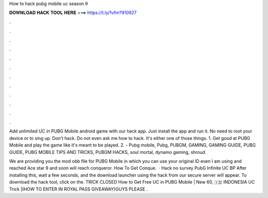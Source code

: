 How to hack pubg mobile uc season 9



𝐃𝐎𝐖𝐍𝐋𝐎𝐀𝐃 𝐇𝐀𝐂𝐊 𝐓𝐎𝐎𝐋 𝐇𝐄𝐑𝐄 ===> https://t.ly/1vfm?910927



.



.



.



.



.



.



.



.



.



.



.



.

Add unlimited UC in PUBG Mobile android game with our hack app. Just install the app and run it. No need to root your device or to sing up. Don't hack. Do not even ask me how to hack. It's either one of those things. 1. Get good at PUBG Mobile and play the game like it's meant to be played. 2. - Pubg mobile, Pubg, PUBGM, GAMING, GAMING GUIDE, PUBG GUIDE, PUBG MOBILE TIPS AND TRICKS, PUBGM HACKS, soul mortal, dynamo gaming, shroud.

We are providing you the mod obb file for PUBG Mobile in which you can use your original ID even I am using and reached Ace star 9 and soon will reach conqueror. How To Get Conque.  · Hack no survey PubG Infinite UC BP After installing this, wait a few seconds, and the download launcher using the hack from our secure server will appear. To download the hack tool, click on the. TRICK CLOSED How to Get Free UC in PUBG Mobile | New 60, 🇮🇩 INDONESIA UC Trick |(HOW TO ENTER IN ROYAL PASS GIVEAWAY)GUYS PLEASE .
